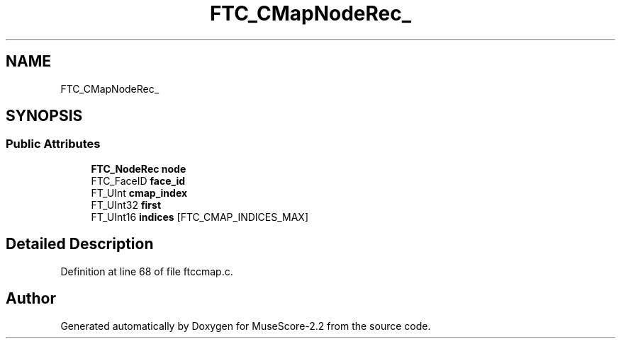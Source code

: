 .TH "FTC_CMapNodeRec_" 3 "Mon Jun 5 2017" "MuseScore-2.2" \" -*- nroff -*-
.ad l
.nh
.SH NAME
FTC_CMapNodeRec_
.SH SYNOPSIS
.br
.PP
.SS "Public Attributes"

.in +1c
.ti -1c
.RI "\fBFTC_NodeRec\fP \fBnode\fP"
.br
.ti -1c
.RI "FTC_FaceID \fBface_id\fP"
.br
.ti -1c
.RI "FT_UInt \fBcmap_index\fP"
.br
.ti -1c
.RI "FT_UInt32 \fBfirst\fP"
.br
.ti -1c
.RI "FT_UInt16 \fBindices\fP [FTC_CMAP_INDICES_MAX]"
.br
.in -1c
.SH "Detailed Description"
.PP 
Definition at line 68 of file ftccmap\&.c\&.

.SH "Author"
.PP 
Generated automatically by Doxygen for MuseScore-2\&.2 from the source code\&.
